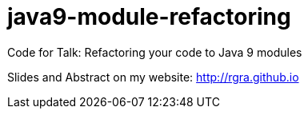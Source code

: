 # java9-module-refactoring
Code for Talk: Refactoring your code to Java 9 modules

Slides and Abstract on my website: http://rgra.github.io

